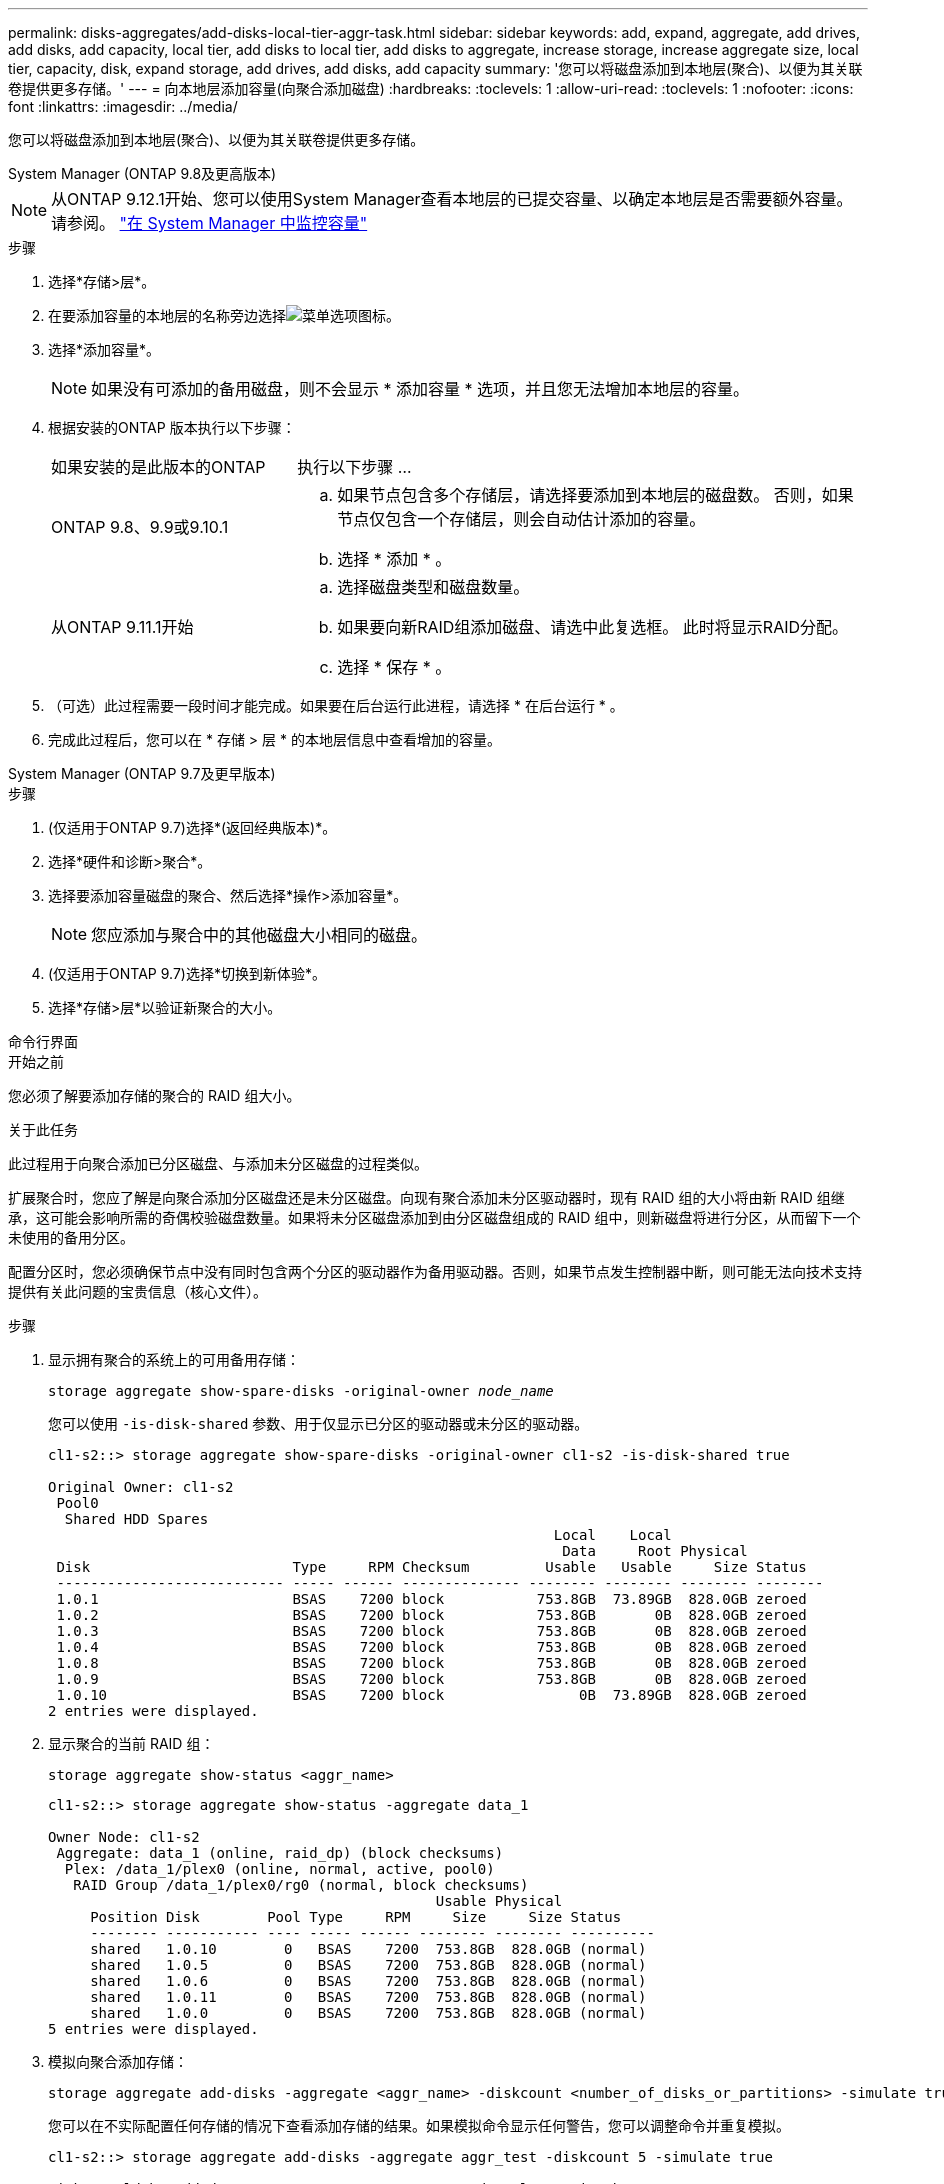 ---
permalink: disks-aggregates/add-disks-local-tier-aggr-task.html 
sidebar: sidebar 
keywords: add, expand, aggregate, add drives, add disks, add capacity, local tier, add disks to local tier, add disks to aggregate, increase storage, increase aggregate size, local tier, capacity, disk, expand storage, add drives, add disks, add capacity 
summary: '您可以将磁盘添加到本地层(聚合)、以便为其关联卷提供更多存储。' 
---
= 向本地层添加容量(向聚合添加磁盘)
:hardbreaks:
:toclevels: 1
:allow-uri-read: 
:toclevels: 1
:nofooter: 
:icons: font
:linkattrs: 
:imagesdir: ../media/


[role="lead"]
您可以将磁盘添加到本地层(聚合)、以便为其关联卷提供更多存储。

[role="tabbed-block"]
====
.System Manager (ONTAP 9.8及更高版本)
--

NOTE: 从ONTAP 9.12.1开始、您可以使用System Manager查看本地层的已提交容量、以确定本地层是否需要额外容量。请参阅。 link:../concepts/capacity-measurements-in-sm-concept.html["在 System Manager 中监控容量"]

.步骤
. 选择*存储>层*。
. 在要添加容量的本地层的名称旁边选择image:icon_kabob.gif["菜单选项图标"]。
. 选择*添加容量*。
+

NOTE: 如果没有可添加的备用磁盘，则不会显示 * 添加容量 * 选项，并且您无法增加本地层的容量。

. 根据安装的ONTAP 版本执行以下步骤：
+
[cols="30,70"]
|===


| 如果安装的是此版本的ONTAP | 执行以下步骤 ... 


 a| 
ONTAP 9.8、9.9或9.10.1
 a| 
.. 如果节点包含多个存储层，请选择要添加到本地层的磁盘数。  否则，如果节点仅包含一个存储层，则会自动估计添加的容量。
.. 选择 * 添加 * 。




 a| 
从ONTAP 9.11.1开始
 a| 
.. 选择磁盘类型和磁盘数量。
.. 如果要向新RAID组添加磁盘、请选中此复选框。  此时将显示RAID分配。
.. 选择 * 保存 * 。


|===
. （可选）此过程需要一段时间才能完成。如果要在后台运行此进程，请选择 * 在后台运行 * 。
. 完成此过程后，您可以在 * 存储 > 层 * 的本地层信息中查看增加的容量。


--
.System Manager (ONTAP 9.7及更早版本)
--
.步骤
. (仅适用于ONTAP 9.7)选择*(返回经典版本)*。
. 选择*硬件和诊断>聚合*。
. 选择要添加容量磁盘的聚合、然后选择*操作>添加容量*。
+

NOTE: 您应添加与聚合中的其他磁盘大小相同的磁盘。

. (仅适用于ONTAP 9.7)选择*切换到新体验*。
. 选择*存储>层*以验证新聚合的大小。


--
.命令行界面
--
.开始之前
您必须了解要添加存储的聚合的 RAID 组大小。

.关于此任务
此过程用于向聚合添加已分区磁盘、与添加未分区磁盘的过程类似。

扩展聚合时，您应了解是向聚合添加分区磁盘还是未分区磁盘。向现有聚合添加未分区驱动器时，现有 RAID 组的大小将由新 RAID 组继承，这可能会影响所需的奇偶校验磁盘数量。如果将未分区磁盘添加到由分区磁盘组成的 RAID 组中，则新磁盘将进行分区，从而留下一个未使用的备用分区。

配置分区时，您必须确保节点中没有同时包含两个分区的驱动器作为备用驱动器。否则，如果节点发生控制器中断，则可能无法向技术支持提供有关此问题的宝贵信息（核心文件）。

.步骤
. 显示拥有聚合的系统上的可用备用存储：
+
`storage aggregate show-spare-disks -original-owner _node_name_`

+
您可以使用 `-is-disk-shared` 参数、用于仅显示已分区的驱动器或未分区的驱动器。

+
[listing]
----
cl1-s2::> storage aggregate show-spare-disks -original-owner cl1-s2 -is-disk-shared true

Original Owner: cl1-s2
 Pool0
  Shared HDD Spares
                                                            Local    Local
                                                             Data     Root Physical
 Disk                        Type     RPM Checksum         Usable   Usable     Size Status
 --------------------------- ----- ------ -------------- -------- -------- -------- --------
 1.0.1                       BSAS    7200 block           753.8GB  73.89GB  828.0GB zeroed
 1.0.2                       BSAS    7200 block           753.8GB       0B  828.0GB zeroed
 1.0.3                       BSAS    7200 block           753.8GB       0B  828.0GB zeroed
 1.0.4                       BSAS    7200 block           753.8GB       0B  828.0GB zeroed
 1.0.8                       BSAS    7200 block           753.8GB       0B  828.0GB zeroed
 1.0.9                       BSAS    7200 block           753.8GB       0B  828.0GB zeroed
 1.0.10                      BSAS    7200 block                0B  73.89GB  828.0GB zeroed
2 entries were displayed.
----
. 显示聚合的当前 RAID 组：
+
[source, cli]
----
storage aggregate show-status <aggr_name>
----
+
[listing]
----
cl1-s2::> storage aggregate show-status -aggregate data_1

Owner Node: cl1-s2
 Aggregate: data_1 (online, raid_dp) (block checksums)
  Plex: /data_1/plex0 (online, normal, active, pool0)
   RAID Group /data_1/plex0/rg0 (normal, block checksums)
                                              Usable Physical
     Position Disk        Pool Type     RPM     Size     Size Status
     -------- ----------- ---- ----- ------ -------- -------- ----------
     shared   1.0.10        0   BSAS    7200  753.8GB  828.0GB (normal)
     shared   1.0.5         0   BSAS    7200  753.8GB  828.0GB (normal)
     shared   1.0.6         0   BSAS    7200  753.8GB  828.0GB (normal)
     shared   1.0.11        0   BSAS    7200  753.8GB  828.0GB (normal)
     shared   1.0.0         0   BSAS    7200  753.8GB  828.0GB (normal)
5 entries were displayed.
----
. 模拟向聚合添加存储：
+
[source, cli]
----
storage aggregate add-disks -aggregate <aggr_name> -diskcount <number_of_disks_or_partitions> -simulate true
----
+
您可以在不实际配置任何存储的情况下查看添加存储的结果。如果模拟命令显示任何警告，您可以调整命令并重复模拟。

+
[listing]
----
cl1-s2::> storage aggregate add-disks -aggregate aggr_test -diskcount 5 -simulate true

Disks would be added to aggregate "aggr_test" on node "cl1-s2" in the
following manner:

First Plex

  RAID Group rg0, 5 disks (block checksum, raid_dp)
                                                      Usable Physical
    Position   Disk                      Type           Size     Size
    ---------- ------------------------- ---------- -------- --------
    shared     1.11.4                    SSD         415.8GB  415.8GB
    shared     1.11.18                   SSD         415.8GB  415.8GB
    shared     1.11.19                   SSD         415.8GB  415.8GB
    shared     1.11.20                   SSD         415.8GB  415.8GB
    shared     1.11.21                   SSD         415.8GB  415.8GB

Aggregate capacity available for volume use would be increased by 1.83TB.
----
. 将存储添加到聚合：
+
[source, cli]
----
storage aggregate add-disks -aggregate <aggr_name> -raidgroup new -diskcount <number_of_disks_or_partitions>
----
+
创建Flash Pool聚合时、如果要添加的磁盘与聚合的校验和不同、或者要向混合校验和聚合添加磁盘、则必须使用 `-checksumstyle` 参数。

+
如果要向Flash Pool聚合添加磁盘、则必须使用 `-disktype` 参数以指定磁盘类型。

+
您可以使用 `-disksize` 用于指定要添加的磁盘大小的参数。仅会选择大小约为指定大小的磁盘以添加到聚合中。

+
[listing]
----
cl1-s2::> storage aggregate add-disks -aggregate data_1 -raidgroup new -diskcount 5
----
. 验证是否已成功添加存储：
+
[source, cli]
----
storage aggregate show-status -aggregate <aggr_name>
----
+
[listing]
----
cl1-s2::> storage aggregate show-status -aggregate data_1

Owner Node: cl1-s2
 Aggregate: data_1 (online, raid_dp) (block checksums)
  Plex: /data_1/plex0 (online, normal, active, pool0)
   RAID Group /data_1/plex0/rg0 (normal, block checksums)
                                                              Usable Physical
     Position Disk                        Pool Type     RPM     Size     Size Status
     -------- --------------------------- ---- ----- ------ -------- -------- ----------
     shared   1.0.10                       0   BSAS    7200  753.8GB  828.0GB (normal)
     shared   1.0.5                        0   BSAS    7200  753.8GB  828.0GB (normal)
     shared   1.0.6                        0   BSAS    7200  753.8GB  828.0GB (normal)
     shared   1.0.11                       0   BSAS    7200  753.8GB  828.0GB (normal)
     shared   1.0.0                        0   BSAS    7200  753.8GB  828.0GB (normal)
     shared   1.0.2                        0   BSAS    7200  753.8GB  828.0GB (normal)
     shared   1.0.3                        0   BSAS    7200  753.8GB  828.0GB (normal)
     shared   1.0.4                        0   BSAS    7200  753.8GB  828.0GB (normal)
     shared   1.0.8                        0   BSAS    7200  753.8GB  828.0GB (normal)
     shared   1.0.9                        0   BSAS    7200  753.8GB  828.0GB (normal)
10 entries were displayed.
----
. 验证节点是否仍至少有一个驱动器，其中根分区和数据分区均为备用驱动器：
+
[source, cli]
----
storage aggregate show-spare-disks -original-owner <node_name>
----
+
[listing]
----
cl1-s2::> storage aggregate show-spare-disks -original-owner cl1-s2 -is-disk-shared true

Original Owner: cl1-s2
 Pool0
  Shared HDD Spares
                                                            Local    Local
                                                             Data     Root Physical
 Disk                        Type     RPM Checksum         Usable   Usable     Size Status
 --------------------------- ----- ------ -------------- -------- -------- -------- --------
 1.0.1                       BSAS    7200 block           753.8GB  73.89GB  828.0GB zeroed
 1.0.10                      BSAS    7200 block                0B  73.89GB  828.0GB zeroed
2 entries were displayed.
----


--
====